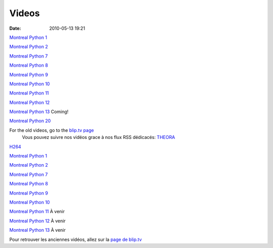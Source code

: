 Videos
######
:date: 2010-05-13 19:21

.. raw:: html

   <p>

 You can get the videos using our special RSS feeds: `THEORA`_ `H264`_

.. raw:: html

   <li>

`Montreal Python 1`_

.. raw:: html

   </li>

.. raw:: html

   <li>

`Montreal Python 2`_

.. raw:: html

   </li>

.. raw:: html

   <li>

`Montreal Python 7`_

.. raw:: html

   </li>

.. raw:: html

   <li>

`Montreal Python 8`_

.. raw:: html

   </li>

.. raw:: html

   <li>

`Montreal Python 9`_

.. raw:: html

   </li>

.. raw:: html

   <li>

`Montreal Python 10`_

.. raw:: html

   </li>

.. raw:: html

   <li>

`Montreal Python 11`_

.. raw:: html

   </li>

.. raw:: html

   <li>

`Montreal Python 12`_

.. raw:: html

   </li>

.. raw:: html

   <li>

`Montreal Python 13`_ Coming!

.. raw:: html

   </li>

.. raw:: html

   <li>

`Montreal Python 20`_

.. raw:: html

   </li>

For the old videos, go to the `blip.tv page`_
 Vous pouvez suivre nos vidéos grace à nos flux RSS dédicacés: `THEORA`_
`H264`_

.. raw:: html

   <li>

`Montreal Python 1`_

.. raw:: html

   </li>

.. raw:: html

   <li>

`Montreal Python 2`_

.. raw:: html

   </li>

.. raw:: html

   <li>

`Montreal Python 7`_

.. raw:: html

   </li>

.. raw:: html

   <li>

`Montreal Python 8`_

.. raw:: html

   </li>

.. raw:: html

   <li>

`Montreal Python 9`_

.. raw:: html

   </li>

.. raw:: html

   <li>

`Montreal Python 10`_

.. raw:: html

   </li>

.. raw:: html

   <li>

`Montreal Python 11`_ À venir

.. raw:: html

   </li>

.. raw:: html

   <li>

`Montreal Python 12`_ À venir

.. raw:: html

   </li>

.. raw:: html

   <li>

`Montreal Python 13`_ À venir

.. raw:: html

   </li>

Pour retrouver les anciennes vidéos, allez sur la `page de blip.tv`_

.. raw:: html

   </p>

.. _THEORA: http://montrealpython.org/videos/theora.rss
.. _H264: http://montrealpython.org/videos/h264.rss
.. _Montreal Python 1: http://montrealpython.org/presentations/mp-1/
.. _Montreal Python 2: http://montrealpython.org/presentations/mp-2/
.. _Montreal Python 7: http://montrealpython.org/presentations/mp-7/
.. _Montreal Python 8: http://montrealpython.org/presentations/mp-8/
.. _Montreal Python 9: http://montrealpython.org/presentations/mp-9/
.. _Montreal Python 10: http://montrealpython.org/presentations/mp-10/
.. _Montreal Python 11: http://montrealpython.org/presentations/mp-11/
.. _Montreal Python 12: http://montrealpython.org/presentations/mp-12/
.. _Montreal Python 13: http://montrealpython.org/presentations/mp-13/
.. _Montreal Python 20: http://montrealpython.org/presentations/mp-20/
.. _blip.tv page: http://montrealpython.blip.tv
.. _page de blip.tv: http://montrealpython.blip.tv
